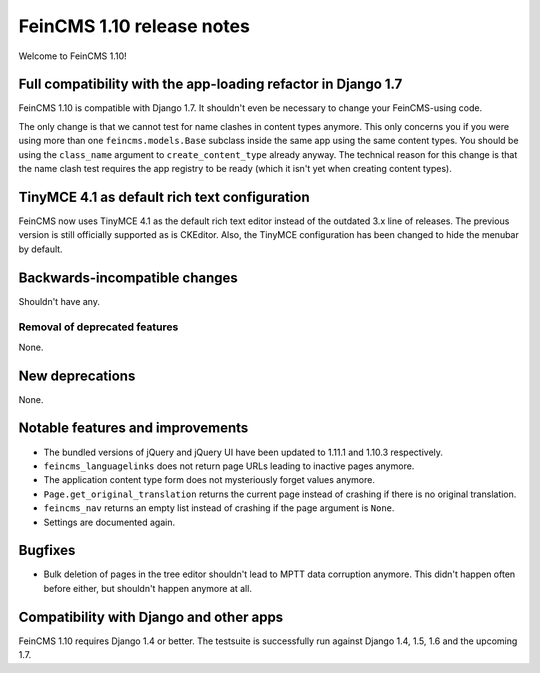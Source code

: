 ==========================
FeinCMS 1.10 release notes
==========================

Welcome to FeinCMS 1.10!


Full compatibility with the app-loading refactor in Django 1.7
==============================================================

FeinCMS 1.10 is compatible with Django 1.7. It shouldn't even be necessary
to change your FeinCMS-using code.

The only change is that we cannot test for name clashes in content types
anymore. This only concerns you if you were using more than one
``feincms.models.Base`` subclass inside the same app using the same content
types. You should be using the ``class_name`` argument to
``create_content_type`` already anyway.  The technical reason for this change
is that the name clash test requires the app registry to be ready (which it
isn't yet when creating content types).


TinyMCE 4.1 as default rich text configuration
==============================================

FeinCMS now uses TinyMCE 4.1 as the default rich text editor instead of the
outdated 3.x line of releases. The previous version is still officially
supported as is CKEditor. Also, the TinyMCE configuration has been changed to
hide the menubar by default.


Backwards-incompatible changes
==============================

Shouldn't have any.


Removal of deprecated features
------------------------------

None.


New deprecations
================

None.



Notable features and improvements
=================================

* The bundled versions of jQuery and jQuery UI have been updated to 1.11.1
  and 1.10.3 respectively.

* ``feincms_languagelinks`` does not return page URLs leading to inactive
  pages anymore.

* The application content type form does not mysteriously forget values
  anymore.

* ``Page.get_original_translation`` returns the current page instead of
  crashing if there is no original translation.

* ``feincms_nav`` returns an empty list instead of crashing if the page
  argument is ``None``.

* Settings are documented again.


Bugfixes
========

* Bulk deletion of pages in the tree editor shouldn't lead to MPTT data
  corruption anymore. This didn't happen often before either, but shouldn't
  happen anymore at all.


Compatibility with Django and other apps
========================================

FeinCMS 1.10 requires Django 1.4 or better. The testsuite is successfully run
against Django 1.4, 1.5, 1.6 and the upcoming 1.7.

